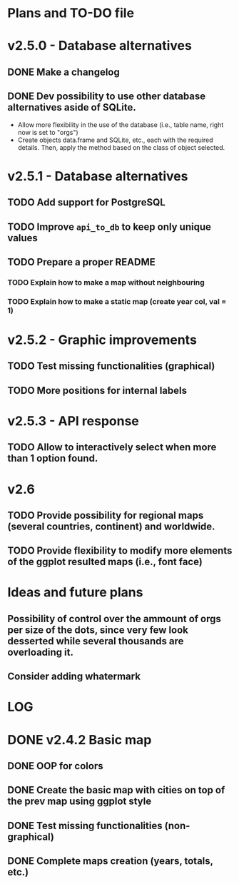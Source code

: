 #+TODO: TODO(t) PROGRESS(p) | DONE(d) CANCELLED(x)
* Plans and TO-DO file
* v2.5.0 - Database alternatives
** DONE Make a changelog
** DONE Dev possibility to use other database alternatives aside of SQLite.
- Allow more flexibility in the use of the database (i.e., table name, right now is set to "orgs")
- Create objects data.frame and SQLite, etc., each with the required details. Then, apply the method based on the class of object selected.
* v2.5.1 - Database alternatives
** TODO Add support for PostgreSQL
** TODO Improve =api_to_db= to keep only unique values
** TODO Prepare a proper README
*** TODO Explain how to make a map without neighbouring
*** TODO Explain how to make a static map (create year col, val = 1)
* v2.5.2 - Graphic improvements
** TODO Test missing functionalities (graphical)
** TODO More positions for internal labels
* v2.5.3 - API response
** TODO Allow to interactively select when more than 1 option found.
* v2.6
** TODO Provide possibility for regional maps (several countries, continent) and worldwide.
** TODO Provide flexibility to modify more elements of the ggplot resulted maps (i.e., font face)
* Ideas and future plans
** Possibility of control over the ammount of orgs per size of the dots, since very few look desserted while several thousands are overloading it.
** Consider adding whatermark
* LOG
* DONE v2.4.2 Basic map
** DONE OOP for colors
** DONE Create the basic map with cities on top of the prev map using ggplot style
** DONE Test missing functionalities (non-graphical)
** DONE Complete maps creation (years, totals, etc.)
